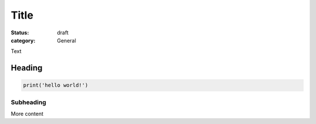 Title
#####

:status: draft
:category: General

Text 

Heading
~~~~~~~

.. code:: python

   print('hello world!')

Subheading
-----------

More content
